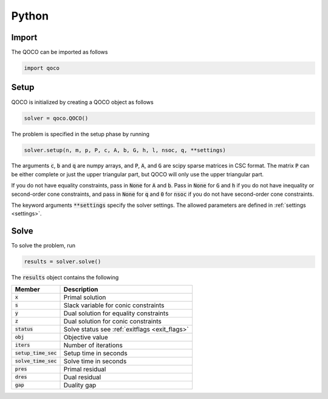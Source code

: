 .. _python_interface:

Python
=======

.. _python_main_API:

Import
------
The QOCO can be imported as follows

.. code:: python

    import qoco

Setup
-----

QOCO is initialized by creating a QOCO object as follows

.. code:: python

    solver = qoco.QOCO()

The problem is specified in the setup phase by running

.. code:: python

    solver.setup(n, m, p, P, c, A, b, G, h, l, nsoc, q, **settings)

The arguments :code:`c`, :code:`b` and :code:`q` are numpy arrays, and :code:`P`, :code:`A`, and :code:`G` are scipy sparse matrices in CSC format. The matrix :code:`P` can be either complete or just the upper triangular part, but QOCO will only use the upper triangular part. 

If you do not have equality constraints, pass in :code:`None` for :code:`A` and :code:`b`. Pass in :code:`None` for :code:`G` and :code:`h` if you do not have inequality or second-order cone constraints, and pass in :code:`None` for :code:`q` and :code:`0` for :code:`nsoc` if you do not have second-order cone constraints.

The keyword arguments :code:`**settings` specify the solver settings. The allowed parameters are defined in :ref:`settings <settings>`.

Solve
-----

To solve the problem, run

.. code:: python

   results = solver.solve()


The :code:`results` object contains the following


+-----------------------+------------------------------------------------+
| Member                | Description                                    |
+=======================+================================================+
| :code:`x`             | Primal solution                                |
+-----------------------+------------------------------------------------+
| :code:`s`             | Slack variable for conic constraints           |
+-----------------------+------------------------------------------------+
| :code:`y`             | Dual solution for equality constraints         |
+-----------------------+------------------------------------------------+
| :code:`z`             | Dual solution for conic constraints            |
+-----------------------+------------------------------------------------+
| :code:`status`        | Solve status see :ref:`exitflags <exit_flags>` |
+-----------------------+------------------------------------------------+
| :code:`obj`           | Objective value                                |
+-----------------------+------------------------------------------------+
| :code:`iters`         | Number of iterations                           |
+-----------------------+------------------------------------------------+
| :code:`setup_time_sec`| Setup time in seconds                          |
+-----------------------+------------------------------------------------+
| :code:`solve_time_sec`| Solve time in seconds                          |
+-----------------------+------------------------------------------------+
| :code:`pres`          | Primal residual                                |
+-----------------------+------------------------------------------------+
| :code:`dres`          | Dual residual                                  |
+-----------------------+------------------------------------------------+
| :code:`gap`           | Duality gap                                    |
+-----------------------+------------------------------------------------+